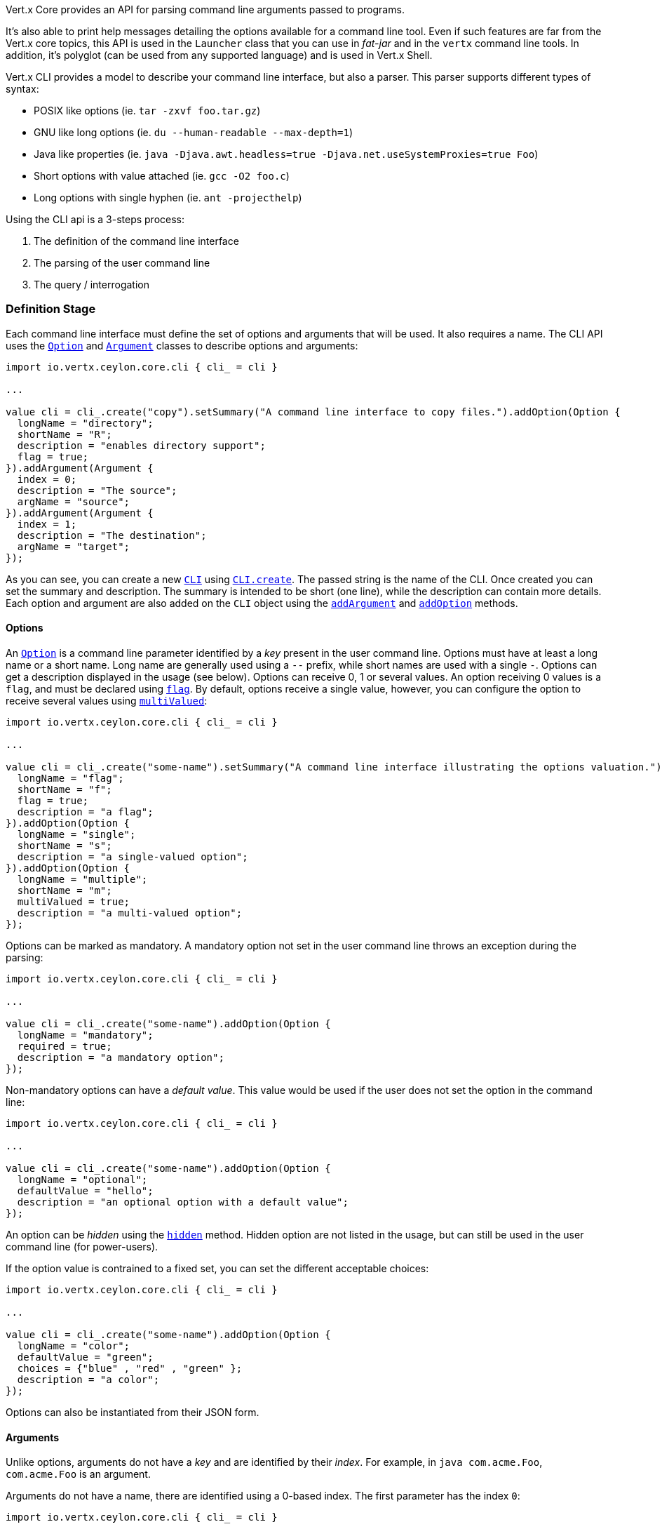 Vert.x Core provides an API for parsing command line arguments passed to programs.

It's also able to print help
messages detailing the options available for a command line tool. Even if such features are far from
the Vert.x core topics, this API is used in the `Launcher` class that you can use in _fat-jar_
and in the `vertx` command line tools. In addition, it's polyglot (can be used from any supported language) and is
used in Vert.x Shell.

Vert.x CLI provides a model to describe your command line interface, but also a parser. This parser supports
different types of syntax:

* POSIX like options (ie. `tar -zxvf foo.tar.gz`)
* GNU like long options (ie. `du --human-readable --max-depth=1`)
* Java like properties (ie. `java -Djava.awt.headless=true -Djava.net.useSystemProxies=true Foo`)
* Short options with value attached (ie. `gcc -O2 foo.c`)
* Long options with single hyphen (ie. `ant -projecthelp`)

Using the CLI api is a 3-steps process:

1. The definition of the command line interface
2. The parsing of the user command line
3. The query / interrogation

=== Definition Stage

Each command line interface must define the set of options and arguments that will be used. It also requires a
name. The CLI API uses the `link:../../ceylondoc/vertx-core//cli/Option.type.html[Option]` and `link:../../ceylondoc/vertx-core//cli/Argument.type.html[Argument]` classes to
describe options and arguments:

[source,ceylon]
----
import io.vertx.ceylon.core.cli { cli_ = cli } 

...

value cli = cli_.create("copy").setSummary("A command line interface to copy files.").addOption(Option {
  longName = "directory";
  shortName = "R";
  description = "enables directory support";
  flag = true;
}).addArgument(Argument {
  index = 0;
  description = "The source";
  argName = "source";
}).addArgument(Argument {
  index = 1;
  description = "The destination";
  argName = "target";
});

----

As you can see, you can create a new `link:../../ceylondoc/vertx-core//cli/CLI.type.html[CLI]` using
`link:../../ceylondoc/vertx-core//cli/CLI.object.html#create(java.lang.String)[CLI.create]`. The passed string is the name of the CLI. Once created you
can set the summary and description. The summary is intended to be short (one line), while the description can
contain more details. Each option and argument are also added on the `CLI` object using the
`link:../../ceylondoc/vertx-core//cli/CLI.type.html#addArgument(io.vertx.core.cli.Argument)[addArgument]` and
`link:../../ceylondoc/vertx-core//cli/CLI.type.html#addOption(io.vertx.core.cli.Option)[addOption]` methods.

==== Options

An `link:../../ceylondoc/vertx-core//cli/Option.type.html[Option]` is a command line parameter identified by a _key_ present in the user command
line. Options must have at least a long name or a short name. Long name are generally used using a `--` prefix,
while short names are used with a single `-`. Options can get a description displayed in the usage (see below).
Options can receive 0, 1 or several values. An option receiving 0 values is a `flag`, and must be declared using
`link:../../ceylondoc/vertx-core//cli/Option.type.html#setFlag(boolean)[flag]`. By default, options receive a single value, however, you can
configure the option to receive several values using `link:../../ceylondoc/vertx-core//cli/Option.type.html#setMultiValued(boolean)[multiValued]`:

[source,ceylon]
----
import io.vertx.ceylon.core.cli { cli_ = cli } 

...

value cli = cli_.create("some-name").setSummary("A command line interface illustrating the options valuation.").addOption(Option {
  longName = "flag";
  shortName = "f";
  flag = true;
  description = "a flag";
}).addOption(Option {
  longName = "single";
  shortName = "s";
  description = "a single-valued option";
}).addOption(Option {
  longName = "multiple";
  shortName = "m";
  multiValued = true;
  description = "a multi-valued option";
});

----

Options can be marked as mandatory. A mandatory option not set in the user command line throws an exception during
the parsing:

[source,ceylon]
----
import io.vertx.ceylon.core.cli { cli_ = cli } 

...

value cli = cli_.create("some-name").addOption(Option {
  longName = "mandatory";
  required = true;
  description = "a mandatory option";
});

----

Non-mandatory options can have a _default value_. This value would be used if the user does not set the option in
the command line:

[source,ceylon]
----
import io.vertx.ceylon.core.cli { cli_ = cli } 

...

value cli = cli_.create("some-name").addOption(Option {
  longName = "optional";
  defaultValue = "hello";
  description = "an optional option with a default value";
});

----

An option can be _hidden_ using the `link:../../ceylondoc/vertx-core//cli/Option.type.html#setHidden(boolean)[hidden]` method. Hidden option are
not listed in the usage, but can still be used in the user command line (for power-users).

If the option value is contrained to a fixed set, you can set the different acceptable choices:

[source,ceylon]
----
import io.vertx.ceylon.core.cli { cli_ = cli } 

...

value cli = cli_.create("some-name").addOption(Option {
  longName = "color";
  defaultValue = "green";
  choices = {"blue" , "red" , "green" };
  description = "a color";
});

----

Options can also be instantiated from their JSON form.

==== Arguments

Unlike options, arguments do not have a _key_ and are identified by their _index_. For example, in
`java com.acme.Foo`, `com.acme.Foo` is an argument.

Arguments do not have a name, there are identified using a 0-based index. The first parameter has the
index `0`:

[source,ceylon]
----
import io.vertx.ceylon.core.cli { cli_ = cli } 

...

value cli = cli_.create("some-name").addArgument(Argument {
  index = 0;
  description = "the first argument";
  argName = "arg1";
}).addArgument(Argument {
  index = 1;
  description = "the second argument";
  argName = "arg2";
});

----

If you don't set the argument indexes, it computes it automatically by using the declaration order.

[source,ceylon]
----
import io.vertx.ceylon.core.cli { cli_ = cli } 

...

value cli = cli_.create("some-name").addArgument(Argument {
  description = "the first argument";
  argName = "arg1";
}).addArgument(Argument {
  description = "the second argument";
  argName = "arg2";
});

----

The `argName` is optional and used in the usage message.

As options, `link:../../ceylondoc/vertx-core//cli/Argument.type.html[Argument]` can:

* be hidden using `link:../../ceylondoc/vertx-core//cli/Argument.type.html#setHidden(boolean)[hidden]`
* be mandatory using `link:../../ceylondoc/vertx-core//cli/Argument.type.html#setRequired(boolean)[required]`
* have a default value using `link:../../ceylondoc/vertx-core//cli/Argument.type.html#setDefaultValue(java.lang.String)[defaultValue]`
* receive several values using `link:../../ceylondoc/vertx-core//cli/Argument.type.html#setMultiValued(boolean)[multiValued]` - only the last argument
can be multi-valued.

Arguments can also be instantiated from their JSON form.

==== Usage generation

Once your `link:../../ceylondoc/vertx-core//cli/CLI.type.html[CLI]` instance is configured, you can generate the _usage_ message:

[source,ceylon]
----
import io.vertx.ceylon.core.cli { cli_ = cli } 

...

value cli = cli_.create("copy").setSummary("A command line interface to copy files.").addOption(Option {
  longName = "directory";
  shortName = "R";
  description = "enables directory support";
  flag = true;
}).addArgument(Argument {
  index = 0;
  description = "The source";
  argName = "source";
}).addArgument(Argument {
  index = 0;
  description = "The destination";
  argName = "target";
});

value builder = StringBuilder();
cli.usage(builder);

----

It generates an usage message like this one:

[source]
----
Usage: copy [-R] source target

A command line interface to copy files.

  -R,--directory   enables directory support
----

If you need to tune the usage message, check the `UsageMessageFormatter` class.

=== Parsing Stage

Once your `link:../../ceylondoc/vertx-core//cli/CLI.type.html[CLI]` instance is configured, you can parse the user command line to evaluate
each option and argument:

[source,ceylon]
----
value commandLine = cli.parse(userCommandLineArguments);

----

The `link:../../ceylondoc/vertx-core//cli/CLI.type.html#parse(java.util.List)[parse]` method returns a `link:../../ceylondoc/vertx-core//cli/CommandLine.type.html[CommandLine]`
object containing the values. By default, it validates the user command line and checks that each mandatory options
and arguments have been set as well as the number of values received by each option. You can disable the
validation by passing `false` as second parameter of `link:../../ceylondoc/vertx-core//cli/CLI.type.html#parse(java.util.List,%20boolean)[parse]`.
This is useful if you want to check an argument or option is present even if the parsed command line is invalid.

You can check whether or not the
`link:../../ceylondoc/vertx-core//cli/CommandLine.type.html[CommandLine]` is valid using `link:../../ceylondoc/vertx-core//cli/CommandLine.type.html#isValid()[isValid]`.

=== Query / Interrogation Stage

Once parsed, you can retrieve the values of the options and arguments from the
`link:../../ceylondoc/vertx-core//cli/CommandLine.type.html[CommandLine]` object returned by the `link:../../ceylondoc/vertx-core//cli/CLI.type.html#parse(java.util.List)[parse]`
method:

[source,ceylon]
----
value commandLine = cli.parse(userCommandLineArguments);
value opt = commandLine.getOptionValue("my-option");
value flag = commandLine.isFlagEnabled("my-flag");
value arg0 = commandLine.getArgumentValue(0);

----

One of your option can have been marked as "help". If a user command line enabled a "help" option, the validation
won't failed, but give you the opportunity to check if the user asks for help:

[source,ceylon]
----
import io.vertx.ceylon.core.cli { cli_ = cli } 

...

value cli = cli_.create("test").addOption(Option {
  longName = "help";
  shortName = "h";
  flag = true;
  help = true;
}).addOption(Option {
  longName = "mandatory";
  required = true;
});

value line = cli.parse(Collections.singletonList("-h"));

// The parsing does not fail and let you do:
if (!line.isValid() && line.isAskingForHelp()) {
  value builder = StringBuilder();
  cli.usage(builder);
  stream.print(builder.toString());
};

----

